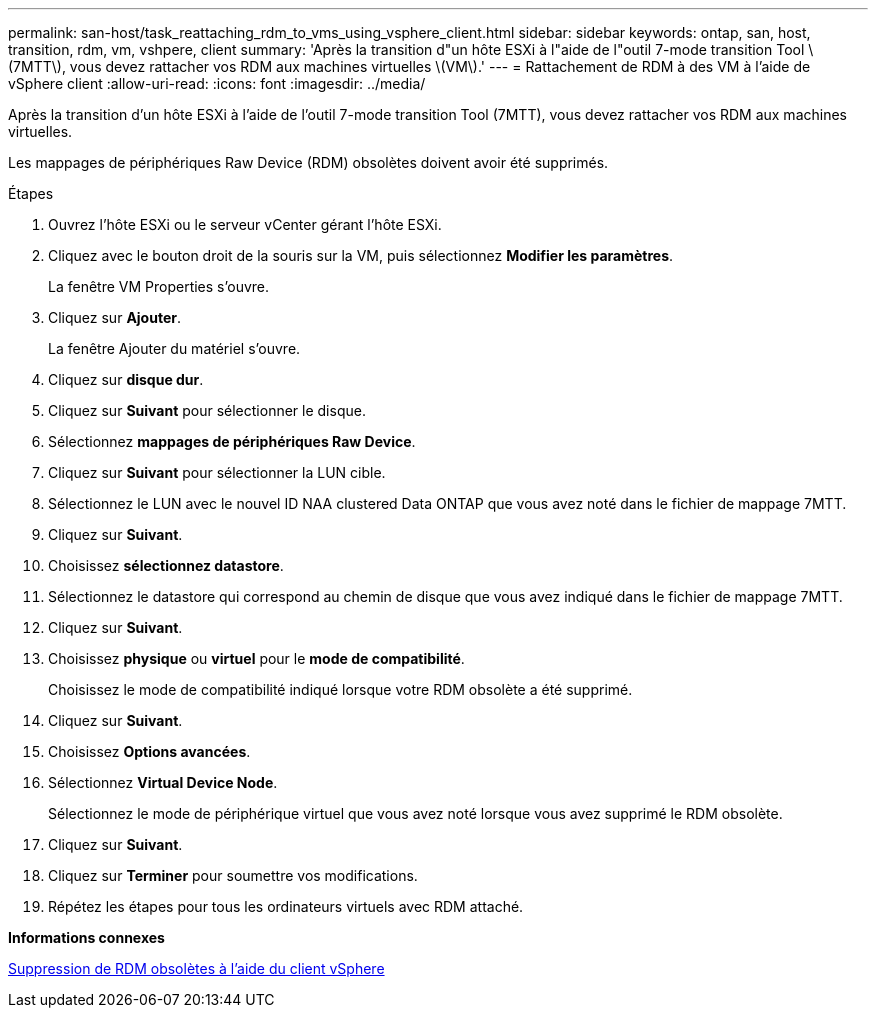 ---
permalink: san-host/task_reattaching_rdm_to_vms_using_vsphere_client.html 
sidebar: sidebar 
keywords: ontap, san, host, transition, rdm, vm, vshpere, client 
summary: 'Après la transition d"un hôte ESXi à l"aide de l"outil 7-mode transition Tool \(7MTT\), vous devez rattacher vos RDM aux machines virtuelles \(VM\).' 
---
= Rattachement de RDM à des VM à l'aide de vSphere client
:allow-uri-read: 
:icons: font
:imagesdir: ../media/


[role="lead"]
Après la transition d'un hôte ESXi à l'aide de l'outil 7-mode transition Tool (7MTT), vous devez rattacher vos RDM aux machines virtuelles.

Les mappages de périphériques Raw Device (RDM) obsolètes doivent avoir été supprimés.

.Étapes
. Ouvrez l'hôte ESXi ou le serveur vCenter gérant l'hôte ESXi.
. Cliquez avec le bouton droit de la souris sur la VM, puis sélectionnez *Modifier les paramètres*.
+
La fenêtre VM Properties s'ouvre.

. Cliquez sur *Ajouter*.
+
La fenêtre Ajouter du matériel s'ouvre.

. Cliquez sur *disque dur*.
. Cliquez sur *Suivant* pour sélectionner le disque.
. Sélectionnez *mappages de périphériques Raw Device*.
. Cliquez sur *Suivant* pour sélectionner la LUN cible.
. Sélectionnez le LUN avec le nouvel ID NAA clustered Data ONTAP que vous avez noté dans le fichier de mappage 7MTT.
. Cliquez sur *Suivant*.
. Choisissez *sélectionnez datastore*.
. Sélectionnez le datastore qui correspond au chemin de disque que vous avez indiqué dans le fichier de mappage 7MTT.
. Cliquez sur *Suivant*.
. Choisissez *physique* ou *virtuel* pour le *mode de compatibilité*.
+
Choisissez le mode de compatibilité indiqué lorsque votre RDM obsolète a été supprimé.

. Cliquez sur *Suivant*.
. Choisissez *Options avancées*.
. Sélectionnez *Virtual Device Node*.
+
Sélectionnez le mode de périphérique virtuel que vous avez noté lorsque vous avez supprimé le RDM obsolète.

. Cliquez sur *Suivant*.
. Cliquez sur *Terminer* pour soumettre vos modifications.
. Répétez les étapes pour tous les ordinateurs virtuels avec RDM attaché.


*Informations connexes*

xref:task_removing_stale_rdm_using_vsphere_client.adoc[Suppression de RDM obsolètes à l'aide du client vSphere]
